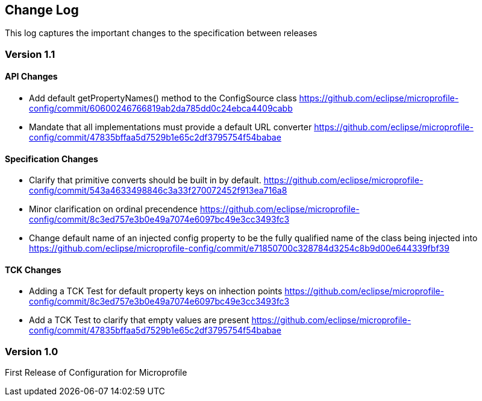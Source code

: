 //
// Copyright (c) 2016-2017 Eclipse Microprofile Contributors:
// Steve Millidge
//
// Licensed under the Apache License, Version 2.0 (the "License");
// you may not use this file except in compliance with the License.
// You may obtain a copy of the License at
//
//     http://www.apache.org/licenses/LICENSE-2.0
//
// Unless required by applicable law or agreed to in writing, software
// distributed under the License is distributed on an "AS IS" BASIS,
// WITHOUT WARRANTIES OR CONDITIONS OF ANY KIND, either express or implied.
// See the License for the specific language governing permissions and
// limitations under the License.
//
[[changelog]]
== Change Log

This log captures the important changes to the specification between releases

=== Version 1.1

==== API Changes
* Add default getPropertyNames() method to the ConfigSource class https://github.com/eclipse/microprofile-config/commit/60600246766819ab2da785dd0c24ebca4409cabb
* Mandate that all implementations must provide a default URL converter https://github.com/eclipse/microprofile-config/commit/47835bffaa5d7529b1e65c2df3795754f54babae

==== Specification Changes
* Clarify that primitive converts should be built in by default.  https://github.com/eclipse/microprofile-config/commit/543a4633498846c3a33f270072452f913ea716a8
* Minor clarification on ordinal precendence https://github.com/eclipse/microprofile-config/commit/8c3ed757e3b0e49a7074e6097bc49e3cc3493fc3
* Change default name of an injected config property to be the fully qualified name of the class being injected into https://github.com/eclipse/microprofile-config/commit/e71850700c328784d3254c8b9d00e644339fbf39

==== TCK Changes
* Adding a TCK Test for default property keys on inhection points https://github.com/eclipse/microprofile-config/commit/8c3ed757e3b0e49a7074e6097bc49e3cc3493fc3
* Add a TCK Test to clarify that empty values are present https://github.com/eclipse/microprofile-config/commit/47835bffaa5d7529b1e65c2df3795754f54babae


=== Version 1.0
First Release of Configuration for Microprofile
